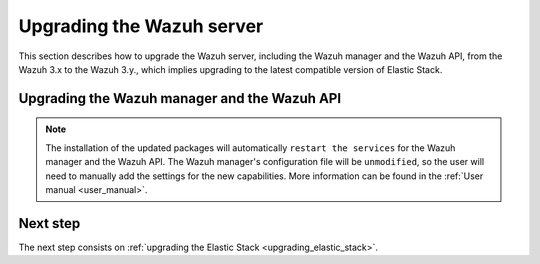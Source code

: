 .. Copyright (C) 2020 Wazuh, Inc.

.. _upgrading_wazuh_server:

Upgrading the Wazuh server
==========================

This section describes how to upgrade the Wazuh server, including the Wazuh manager and the Wazuh API, from the Wazuh 3.x to the Wazuh 3.y., which implies upgrading to the latest compatible version of Elastic Stack.

Upgrading the Wazuh manager and the Wazuh API
---------------------------------------------

.. tabs::

  .. group-tab:: YUM

    If the Wazuh repository is disabled it is necessary to enable it to get the latest packages:

    .. code-block:: console

        # sed -i "s/^enabled=0/enabled=1/" /etc/yum.repos.d/wazuh.repo

    Upgrade the Wazuh manager and the Wazuh API to the latest version:

    .. code-block:: console

        # yum upgrade wazuh-manager wazuh-api

  .. group-tab:: APT

    If the Wazuh repository is disabled it is necessary to enable it to get the latest packages. This step is not necessary if the packages are set to the ``hold`` state and the repository is enabled:

    .. code-block:: console

      # sed -i "s/^#deb/deb/" /etc/apt/sources.list.d/wazuh.list

    Upgrade the Wazuh manager and the Wazuh API to the latest version:

    .. code-block:: console

        # apt-get update
        # apt-get install wazuh-manager wazuh-api

  .. group-tab:: ZYpp

    If the Wazuh repository is disabled it is necessary to enable it to get the latest packages:

    .. code-block:: console

      # sed -i "s/^enabled=0/enabled=1/" /etc/zypp/repos.d/wazuh.repo

    Upgrade the Wazuh manager and the Wazuh API to the latest version:

    .. code-block:: console

        # zypper update wazuh-manager wazuh-api


.. note::
  The installation of the updated packages will automatically ``restart the services`` for the Wazuh manager and the Wazuh API. The Wazuh manager's configuration file will be ``unmodified``, so the user will need to manually add the settings for the new capabilities. More information can be found in the :ref:`User manual <user_manual>`.

Next step
---------

The next step consists on :ref:`upgrading the Elastic Stack <upgrading_elastic_stack>`.
